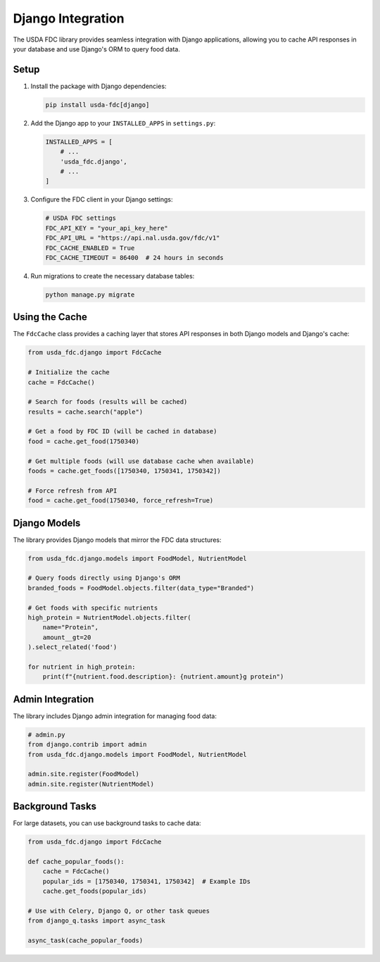 Django Integration
=================

The USDA FDC library provides seamless integration with Django applications, allowing you to cache API responses in your database and use Django's ORM to query food data.

Setup
-----

1. Install the package with Django dependencies:

   .. code-block:: bash

      pip install usda-fdc[django]

2. Add the Django app to your ``INSTALLED_APPS`` in ``settings.py``:

   .. code-block:: python

      INSTALLED_APPS = [
          # ...
          'usda_fdc.django',
          # ...
      ]

3. Configure the FDC client in your Django settings:

   .. code-block:: python

      # USDA FDC settings
      FDC_API_KEY = "your_api_key_here"
      FDC_API_URL = "https://api.nal.usda.gov/fdc/v1"
      FDC_CACHE_ENABLED = True
      FDC_CACHE_TIMEOUT = 86400  # 24 hours in seconds

4. Run migrations to create the necessary database tables:

   .. code-block:: bash

      python manage.py migrate

Using the Cache
-------------

The ``FdcCache`` class provides a caching layer that stores API responses in both Django models and Django's cache:

.. code-block:: python

   from usda_fdc.django import FdcCache
   
   # Initialize the cache
   cache = FdcCache()
   
   # Search for foods (results will be cached)
   results = cache.search("apple")
   
   # Get a food by FDC ID (will be cached in database)
   food = cache.get_food(1750340)
   
   # Get multiple foods (will use database cache when available)
   foods = cache.get_foods([1750340, 1750341, 1750342])
   
   # Force refresh from API
   food = cache.get_food(1750340, force_refresh=True)

Django Models
-----------

The library provides Django models that mirror the FDC data structures:

.. code-block:: python

   from usda_fdc.django.models import FoodModel, NutrientModel
   
   # Query foods directly using Django's ORM
   branded_foods = FoodModel.objects.filter(data_type="Branded")
   
   # Get foods with specific nutrients
   high_protein = NutrientModel.objects.filter(
       name="Protein",
       amount__gt=20
   ).select_related('food')
   
   for nutrient in high_protein:
       print(f"{nutrient.food.description}: {nutrient.amount}g protein")

Admin Integration
--------------

The library includes Django admin integration for managing food data:

.. code-block:: python

   # admin.py
   from django.contrib import admin
   from usda_fdc.django.models import FoodModel, NutrientModel
   
   admin.site.register(FoodModel)
   admin.site.register(NutrientModel)

Background Tasks
-------------

For large datasets, you can use background tasks to cache data:

.. code-block:: python

   from usda_fdc.django import FdcCache
   
   def cache_popular_foods():
       cache = FdcCache()
       popular_ids = [1750340, 1750341, 1750342]  # Example IDs
       cache.get_foods(popular_ids)
   
   # Use with Celery, Django Q, or other task queues
   from django_q.tasks import async_task
   
   async_task(cache_popular_foods)